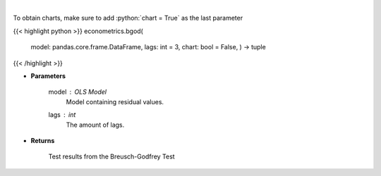 .. role:: python(code)
    :language: python
    :class: highlight

|

.. raw:: html

    <h3>
    > Calculate test statistics for autocorrelation
    </h3>

To obtain charts, make sure to add :python:`chart = True` as the last parameter

{{< highlight python >}}
econometrics.bgod(
    model: pandas.core.frame.DataFrame,
    lags: int = 3,
    chart: bool = False,
    ) -> tuple
{{< /highlight >}}

* **Parameters**

    model : *OLS Model*
        Model containing residual values.
    lags : *int*
        The amount of lags.

    
* **Returns**

    Test results from the Breusch-Godfrey Test
    